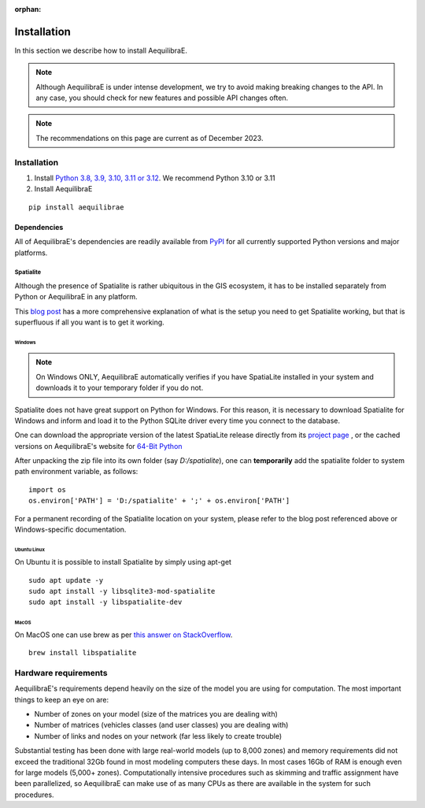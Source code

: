 :orphan:

.. _installation:

Installation
============

In this section we describe how to install AequilibraE.

.. note::
   Although AequilibraE is under intense development, we try to avoid making
   breaking changes to the API. In any case, you should check for new features
   and possible API changes often.

.. note::
   The recommendations on this page are current as of December 2023.

.. index:: installation

Installation
------------

1. Install `Python 3.8, 3.9, 3.10, 3.11 or 3.12 <www.python.org>`__. We recommend Python 3.10 or 3.11

2. Install AequilibraE

::

  pip install aequilibrae

.. _dependencies:

Dependencies
~~~~~~~~~~~~

All of AequilibraE's dependencies are readily available from `PyPI
<https://www.pypi.org/>`_ for all currently supported Python versions and major
platforms.

.. _installing_spatialite_on_windows:

Spatialite
++++++++++

Although the presence of Spatialite is rather ubiquitous in the GIS ecosystem,
it has to be installed separately from Python or AequilibraE in any platform.

This `blog post <https://xl-optim.com/spatialite-and-python-in-2020/>`_ has a more
comprehensive explanation of what is the setup you need to get Spatialite working,
but that is superfluous if all you want is to get it working.

Windows
^^^^^^^

.. note::
   On Windows ONLY, AequilibraE automatically verifies if you have SpatiaLite
   installed in your system and downloads it to your temporary folder if you do
   not.

Spatialite does not have great support on Python for Windows. For this reason,
it is necessary to download Spatialite for Windows and inform and load it
to the Python SQLite driver every time you connect to the database.

One can download the appropriate version of the latest SpatiaLite release
directly from its `project page <https://www.gaia-gis.it/gaia-sins/>`_ , or the
cached versions on AequilibraE's website for
`64-Bit Python <https://github.com/AequilibraE/aequilibrae/releases/tag/V.0.7.5>`_

After unpacking the zip file into its own folder (say *D:/spatialite*), one can
**temporarily** add the spatialite folder to system path environment variable,
as follows:

::

  import os
  os.environ['PATH'] = 'D:/spatialite' + ';' + os.environ['PATH']

For a permanent recording of the Spatialite location on your system, please refer
to the blog post referenced above or Windows-specific documentation.

Ubuntu Linux
^^^^^^^^^^^^

On Ubuntu it is possible to install Spatialite by simply using apt-get

::

  sudo apt update -y
  sudo apt install -y libsqlite3-mod-spatialite
  sudo apt install -y libspatialite-dev


MacOS
^^^^^

On MacOS one can use brew as per
`this answer on StackOverflow <https://stackoverflow.com/a/48370444/1480643>`_.

::

  brew install libspatialite

Hardware requirements
---------------------

AequilibraE's requirements depend heavily on the size of the model you are using
for computation. The most important
things to keep an eye on are:

* Number of zones on your model (size of the matrices you are dealing with)

* Number of matrices (vehicles classes (and user classes) you are dealing with)

* Number of links and nodes on your network (far less likely to create trouble)

Substantial testing has been done with large real-world models (up to 8,000
zones) and memory requirements did not exceed the traditional 32Gb found in most
modeling computers these days. In most cases 16Gb of RAM is enough even for
large models (5,000+ zones). Computationally intensive procedures such as
skimming and traffic assignment have been parallelized, so AequilibraE can make
use of as many CPUs as there are available in the system for such procedures.
